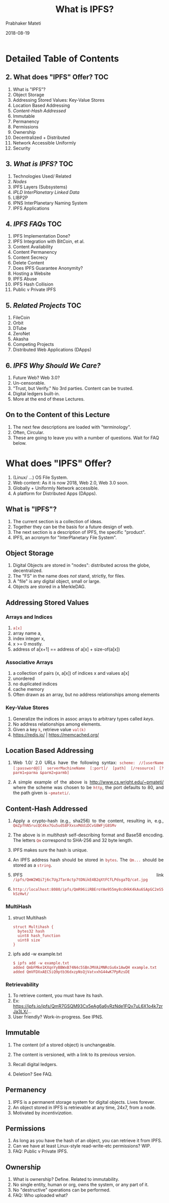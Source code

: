 # -*- mode: org -*-
#+DATE: 2018-08-19
#+TITLE: What is IPFS?
#+AUTHOR: Prabhaker Mateti
#+Email: pmateti@wright.edu
#+HTML_LINK_UP: ../
#+HTML_LINK_HOME: https://cecs.wright.edu/~pmateti
#+HTML_HEAD:<style> P {text-align: justify} code, pre {color: brown;} @media screen {BODY {margin: 10%} }</style>
#+BIND: org-html-preamble-format (("en" "<a href=\"../../\"> ../../</a>"))
#+BIND: org-html-postamble-format (("en" "<hr size=1>Copyright &copy; 2018 %e &bull; <a href=\"http://www.wright.edu/~pmateti\"> www.wright.edu/~pmateti</a>  %d"))

#+STARTUP:showeverything
#+OPTIONS: toc:1

# written to produce slides primarily; see revealjs.sh script of mine

* Detailed Table of Contents

** 2. What does "IPFS" Offer? TOC
1. What is "IPFS"?
3. Object Storage
4. Addressing Stored Values: Key-Value Stores
6. Location Based Addressing
7. [[Content-Hash Addressed][Content-Hash Addressed]]
8. Immutable
9. Permanency
10. Permissions
11. Ownership
12. Decentralized + Distributed
13. Network Accessible Uniformly
14. Security

** 3. [[What is IPFS?][What is IPFS?]] TOC
1. Technologies Used/ Related
2. [[Nodes][Nodes]]
3. IPFS Layers (Subsystems)
4. [[IPLD InterPlanetary Linked Data][IPLD InterPlanetary Linked Data]]
5. LIBP2P
6. IPNS InterPlanetary Naming System
7. IPFS Applications

** 4. [[IPFS FAQs][IPFS FAQs]]  TOC
1. IPFS Implementation Done?
2. IPFS Integration with BitCoin, et al.
3. Content Availability
4. Content Permanency
5. Content Secrecy
6. Delete Content
7. Does IPFS Guarantee Anonymity?
8. Hosting a Website
9. IPFS Abuse
10. IPFS Hash Collision
12. Public v Private IPFS

** 5. [[Related Projects][Related Projects]]  TOC
1. FileCoin
3. Orbit
4. DTube
5. ZeroNet
6. Akasha
7. Competing Projects
8. Distributed Web Applications (DApps)

** 6. [[IPFS Why Should We Care?][IPFS Why Should We Care?]]

1. Future Web?  Web 3.0?
1. Un-censorable.
1. "Trust, but Verify."  No 3rd parties.  Content can be trusted.
1. Digital ledgers built-in.
1. More at the end of these Lectures.


** On to the Content of this Lecture

1. The next few descriptions are loaded with "terminology".
2. Often, Circular.
3. These are going to leave you with a number of questions.
   Wait for FAQ below.


* What does "IPFS" Offer?

# 1. IPFS offers the following, when finished (?).

2. (Linux/ ...) OS File System.
3. Web content: As it is now 2018, Web 2.0, Web 3.0 soon.
4. Globally + Uniformly Network accessible.
1. A platform for Distributed Apps (DApps).

** What is "IPFS"?

1. The current section is a collection of ideas.
1. Together they can be the basis for a future design of web.
1. The next section is a description of IPFS, the specific "product".
1. IPFS, an acronym for "InterPlanetary File System".

** Object Storage

1. Digital Objects are stored in "nodes": distributed across the
   globe, decentralized.
1. The "FS" in the name does /not/ stand, strictly, for files.
1. A "file" is any digital object, small or large.
1. Objects are stored in a MerkleDAG.

** Addressing Stored Values

*** Arrays and Indices

1. =a[x]=
1. array name a, 
1. index integer x, 
1. x >= 0 mostly.
1. address of a[x+1] == address of a[x] + size-of(a[x])

*** Associative Arrays

1. a  collection of pairs (x, a[x]) of indices x and values a[x]
1. unordered
1. no duplicated indices
1. cache memory
1. Often drawn as an array, but no address relationships among elements

*** Key-Value Stores

1. Generalize the indices in assoc arrays to arbitrary types called
   /keys/.
1. No address relationships among elements.
1. Given a key =k=, retrieve value =val(k)=
1. https://redis.io/ | https://memcached.org/

** Location Based Addressing

1. Web 1.0/ 2.0 URLs have the following syntax: =scheme: //[userName=
   =[:password@]] serverMachineName [:port]/ [path] [/resource]= 
   =[?parm1=parma &parm2=parmb]=

1. A simple example of the above is http://www.cs.wright.edu/~pmateti/
   where the scheme was chosen to be =http=, the port defaults to 80,
   and the path given is =~pmateti/=.

** Content-Hash Addressed

1. Apply a crypto-hash (e.g., sha256) to the content, resulting in, e.g.,
   =QmZpfhN5rucQC4kx7Gu5udS8FXxsxMddiDCvG8WFjG8SMv=
1. The above is in /multihash/ self-describing format and Base58
   encoding. The letters =Qm= correspond to SHA-256 and 32 byte
   length.
1. IPFS makes sure the hash is unique.

1. An IPFS address hash should be stored in =bytes=.  The =Qm...=
   should be stored as a =string=.
1. IPFS link
   =/ipfs/QmW2WQi7j6c7UgJTarActp7tDNikE4B2qXtFCfLPdsgaTQ/cat.jpg=

1. =http://localhost:8080/ipfs/QmR96iiRBEroYAe955my8cdHkK4kAu6SApGC2eS5kSzHwt/=

*** MultiHash

1. struct Multihash
   : struct Multihash {
   :   bytes32 hash
   :   uint8 hash_function
   :   uint8 size
   : }

1. ipfs add -w example.txt
   : $ ipfs add -w example.txt
   : added QmbFMke1KXqnYyBBWxB74N4c5SBnJMVAiMNRcGu6x1AwQH example.txt
   : added QmVFDXxAEC5iQ9ptb36dxzpNsQjVatvxhG44wK7PpRzsDE

*** Retrievability

1. To retrieve content, you must have its hash.
1. Ex: https://ipfs.io/ipfs/QmR7GSQM93Cx5eAg6a6yRzNde1FQv7uL6X1o4k7zrJa3LX/...
1. User friendly? Work-in-progress.  See IPNS.

** Immutable

1. The content (of a stored object) is unchangeable.

1. The content is versioned, with a link to its previous version.

1. Recall digital ledgers.

1. Deletion? See FAQ.


** Permanency

1. IPFS is a permanent storage system for digital objects.  Lives forever.
1. An object stored in IPFS is retrievable at any time, 24x7, from a node.
1. Motivated by /incentivization/.

** Permissions

1. As long as you have the hash of an object, you can retrieve
   it from IPFS.
1. Can we have at least Linux-style read-write-etc permissions? WIP.
1. FAQ: Public v Private IPFS.


** Ownership

1. What is ownership?  Define.  Related to immutability.
1. No single entity, human or org, owns the system, or any part of it.
1. No "destructive" operations can be performed.
1. FAQ: Who uploaded what?


** Decentralized + Distributed

1. "It's nowhere because it's everywhere!"
1. Sanskrit: Sarvantaryami (in Telugu script సర్వాంతర్యామి)

*** Client-Server v P2P

#+caption: Client-Server v P2P
#+attr_html: :alt Client-Server v P2P  :title Client-Server v P2P
[[../Figures/networksv4.png]]

*** Centralized Decentralized Distributed

#+caption: Centralized Decentralized Distributed
#+attr_html: :alt Centralized Decentralized Distributed  :title Centralized Decentralized Distributed :width 100%
[[../Figures/decentral-distributed.png]]


*** Distributed

1. Spatially Distributed
1. Possibly replicated
1. We use duplication versus replication with different semantics.
1. Sharded content?

*** Decentralized

1. Harder to define.
1. Centralized: One node exists that controls all content.
1. Multiple centers.
1. Decentralized: Single or multiple centers do not exist.


*** Decentralized implies Distributed

*** Distributed does-not-imply Decentralized

** Network Accessible Uniformly

1. All IPFS nodes access the objects using the same addresses.
1. No client is denied access.
1. Performance can vary.

** Security

1. "Security" is an ill defined term, in general.  So, let us focus on
   the following aspects.
1. Unauthorized content modification: Not possible.
1. Read-Access control Built-in: Non existent.
1. Read-Access control DIY: Encrypt the object and share the (private) key.

1. [[https://medium.com/@mycoralhealth/learn-to-securely-share-files-on-the-blockchain-with-ipfs-219ee47df54c][Learn to securely share on the IPFS]].

* What is IPFS?

1. A peer-to-peer hypermedia protocol: =ipfs:/.../...=.  
1. A (networked) storage system that can be =mount= -ed.
1. Funding: $52 million from Union Square Ventures (??) and others.
1. IPFS is FOSS.
1. This section is a sketchy design description.

** Technologies Used/ Related

1. DHT Distributed Hash Tables - Kademlia 
1. Block Exchanges - BitTorrent
1. Version Control Systems, merkledag - Git
1. Self-certifying File System SFS
1. FileCoin

** Nodes

1. A node is a computer system running the "IPFS daemon": =ipfs init=
1. A node stores IPFS objects.
1. Obviously, not all of them.
1. No assumptions are made about the life-cycle of a node.
1. A node is a running process that can find, publish, and replicate
   merkledag objects.

*** Nodes #2

1. Access requests originate from a node.
1. Retrieved content is cached.
1. Idle cached content is garbage collected.
1. Nodes cannot be forced to fetch anything or to pin anything.
1. A node uses the DHT, IPLD, IPNS -- see below.

*** Nodes #3

1. There are already many (thousands?) nodes.

1. Content becomes more readily available as it gets more
   popular.

1. Often content "cannot" be reached.

** IPFS Layers (Subsystems)

#+caption: IPFS Layers (the left half names pre-existing systems)
#+attr_html: :alt IPFS Layers :title IPFS Layers :width 100%
[[../Figures/ipfs-stack.png]]

*** IPFS Subsystems

#+caption: IPFS stack, divided
#+attr_html: :alt :title :width 100%
[[../Figures/libp2p.001.jpg]]


** IPLD InterPlanetary Linked Data

#+caption: InterPlanetary Linked Data
#+attr_html: :alt  :title InterPlanetary Linked Data :width 50%
[[../Figures/ipld-illustration.svg]]

*** IPLD InterPlanetary Linked Data

1. IPLD InterPlanetary Linked Data https://github.com/ipld
1. "IPLD is the data model of the content-addressable web. It allows us
   to treat all hash-linked data structures as subsets of a unified
   information space, unifying all data models that link data with
   hashes as instances of IPLD."

1. "IPLD is a single namespace for all hash-inspired
   protocols.  Through IPLD, links can be traversed across protocols,
   allowing you explore data regardless of the underlying protocol."

** LIBP2P

#+caption: libp2p included protocols
#+attr_html: :alt IPFS Layers :title IPFS Layers :width 100%
[[../Figures/libp2p.002.jpg]]

*** LIBP2P #2

#+caption: libp2p routing
#+attr_html: :alt IPFS Layers :title IPFS Layers :width 100%
[[../Figures/libp2p.003.jpg]]

** DHT Distributed Hash Tables

1. DHT: Given the Key, retrieve Value.
1. Similar to Python dict or Perl hash.  Not (necessarily) crypto-hash.
1. The DHT may be distributed over multiple nodes.
1. Multiple designs/ implementations exist: e.g., Kademlia.
1. IPFS key is crypto-hash of object content.

** IPFS Networking

1. "IPFS nodes communicate regularly with hundreds of other nodes in
   the network."

*** IPFS Routing

1. IPFS nodes require a routing system that can find (a) other peers’
   network addresses and (b) peers who can serve particular objects. 

1. IPFS achieves this using a DHT.

*** DHT Interface

: type IPFSRouting interface {
:   FindPeer(node NodeId) // gets a particular peer’s network address
:   SetValue(key []bytes, value []bytes) // stores a small metadata value in DHT
:   GetValue(key []bytes) // retrieves small metadata value from DHT
:   ProvideValue(key Multihash) // announces this node can serve a large value
:   FindValuePeers(key Multihash, min int) // gets a number of peers serving a large value
: }

** IPFS Exchange

1. In IPFS, data distribution happens by exchanging blocks with peers
   using BitSwap.

1. BitSwap nodes provide direct values to each other in the form of blocks.

1. BitSwap nodes keep ledgers accounting the transfers with other nodes


** IPNS  InterPlanetary Naming System

1. The Peer ID is the hash of the public RSA key of the node.  IPNS
   maps peer IDs to content hashes.
1. The mapping can be modified.
: ipfs name publish QmNUhKfcGJyQJnZu3AKn8NoiomDwDCRBicgqPt1YRqJBCz
: Published to QmYmmfn68vkcFDeZz1NTZyEXTixjjUnUS6UaPdMSsUBWxs:
:  /ipfs/QmNUhKfcGJyQJnZu3AKn8NoiomDwDCRBicgqPt1YRqJBCz
1. In the above, =QmYmmfn68vkcFDeZz1NTZyEXTixjjUnUS6UaPdMSsUBWxs= was
   the peer ID.
1. IPFS stores the private RSA key in the configuration. No
   passphrase.

*** Readability
[[../Figures/human-readable.png]]

*** Readability #2

[[../Figures/ipld-foo-bar-baz.png]]


*** IPFS Naming

1. Bind IPNS to a domain using DNS TXT records

*** IPFS MerkleDAG

#+caption: A Merkle Bin Tree of Four Blocks
#+attr_html: :alt A Merkle Bin Tree  :title A Merkle Bin Tree :width 100%
[[../Figures/merkle-bin-tree.png]]

*** Details of MerkleDAG

1. Merkle trees in general are n-ary.
1. A forest is a collection of trees.
1. Merkle Trees are already in use by Git, BitCoin, Ethereum, ...

*** IPFS Digital Objects

1. block: a variable-size chunk of data.  An addressable unit of data.

2. list: a collection of blocks or other lists.
3. tree: a collection of blocks, lists, or other trees.
4. commit: a snapshot in the version history of a tree.

** IPFS Applications

[[../Figures/web20to30.jpg]]

*** PubSub

1. Publishers-Subscribers is an object oriented architectural design
   pattern.

*** Observer Pattern

##
#+caption: Observer Pattern
#+attr_html: :alt Observer Pattern  :title Observer Pattern :width 100%
[[../Figures/observer-pat.png]]

*** PubSub (Publisher Subscriber) Pattern

#+caption: PubSub Pattern
#+attr_html: :alt :title
[[../Figures/pubsub-pat.gif]]





* IPFS FAQs

** IPFS Implementation Done?

1. Is the design and implementation of IPFS done? 
   1. Go https://github.com/ipfs/go-ipfs exists,
   2. JavaScript https://github.com/ipfs/js-ipfs exists,
   3. Python https://github.com/ipfs/py-ipfs is in progress.
1. Alpha.  Targeted at developers.

** IPFS Integration with BitCoin, et al.

1. Can IPFS integrate with BitCoin, Git, ...?  Yes.
1. See IPLD.


** Content Availability

1. Will something added to IPFS remain available to others if I turn
   off my computer?
1. Turning off is not the crucial point.
1. Unreachable because un-cached in reachable nodes.
1. https://discuss.ipfs.io/t/397

** Content Permanency

1. No guarantees of replication; need people to request content data.
1. Incentivization in progress.
1. https://discuss.ipfs.io/t/storing-a-few-tb-of-data/476

** Content Deletion

1. Can I delete (my) content from the network? No.
1. See above.
1. https://discuss.ipfs.io/t/301

** Content Secrecy

1. Objects can be made illegible using public key cryptography.  Those
   holding the private key can read.  Others can only tell how big
   they are but they cannot know more.

1. Incentivize to keep such content available.

** Content Privacy

1. Private swarms, WIP.
1. Separate name spaces, WIP.
1. Public v Private IPFS, WIP.


** Does IPFS Guarantee Anonymity?

1. IPFS makes no claims about anonymity.
1. We can discover the IP address of a peer hosting any given block.
1. https://discuss.ipfs.io/t/387

** Hosting a Website

1. The main site https://ipfs.io/ is on IPFS.

1. Example: http://www.dispersion.io/ 

1. Example: [[https://ipfs.io/ipfs/QmdPtC3T7Kcu9iJg6hYzLBWR5XCDcYMY7HV685E3kH3EcS/2015/09/15/hosting-a-website-on-ipfs/]["The Ramblings of a Random Programmer"]] 
   =https : //ipfs.io/ipfs/=
   =QmdPtC3T7Kcu9iJg6hYzLBWR5XCDcYMY7HV685E3kH3EcS/ 2015/09/15/ hosting-a-website-on-ipfs/=
   [Blanks inserted for readability]

1. Google does not index IPFS (yet).
1. See https://discuss.ipfs.io/t/is-ipfs-fit-for-personal-blog-pages/331


** IPFS Abuse

1. Forgoing reputation and indiscriminately servicing leaches
   https://discuss.ipfs.io/t/444

1. Is it possible to limit the size of a local storage?
   https://discuss.ipfs.io/t/364
1. Can I control the amount of storage/ bandwidth dedicated to IPFS?
   https://discuss.ipfs.io/t/395

** IPFS Hash Collision

1. What to do in case of hash collision? Multiple objects
   crypto-hashing to the same.

1. https://discuss.ipfs.io/t/482

** Who Uploaded What?

1. We can discover the IP address of a peer hosting any given block.


** Misc

1. {IPNS works badly now, but this is because of the
   implementation.}

1. IPFS uses a lot of bandwidth now.  WIP

* Related Projects

1. Sister Projects
2. Competing Projects


** FileCoin

1. FileCoin is a sister project, by Protocol Labs.  FOSS.

1. http://filecoin.io/ as an incentive to replicate data. 
   (Get paid "payed" for storing files.)

1. {You offer to pay for storage, and the most efficient, capable, and
   cheap hard drives win the bid and they host your files.}

** FileCoin #2

1. Filecoin is a protocol that pays nodes to keep a copy of your stuff
   without having to trust them.

1. When you use Google Drive, you are trusting google.

1. Google Drive has a user interface and editors for your spreadsheets
   etc, sharing functionality and much more. 

1. Filecoin is just a system to have others store files for you and
   that's it.

** Orbit

1. Orbit P2P Chat https://orbit.chat/

#+caption: Orbit P2P Chat on IPFS
#+attr_html: :alt IPFS P2P Chat :title Orbit P2P Chat on IPFS :width 100%
[[../Figures/libp2p.007-orbit.jpg]]

** DTube

1. https://d.tube/ A decentralized video platform using STEEM and IPFS
1. Image "hosting": https://github.com/ipfspics/ipfspics-server |
   http://ipfs.pics/ [Broken link]

** ZeroNet

1. https://zeronet.io/ "Open, free and uncensorable websites, using
   Bitcoin cryptography and BitTorrent network"


** Akasha

1. AKASHA (a Next-Generation Social Media Network) https://akasha.world/ TBD Sanskrit ākāśa आकाश
1. orbit-db (Key/Value database; Peer-to-Peer Databases for the Decentralized Web)

** Competing Projects

#+attr_html: :alt  :title  :width 100%
[[../Figures/dist-internet.jpg]]


*** LBRY

1. Content Freedom https://lbry.io/

*** DAT

1. http://datproject.org/ A distributed data community, /dat/


*** PEERGOS

1. https://peergos.org/ An end-to-end encrypted, peer-to-peer file
   storage, sharing and communication network.  It is an open source,
   secure, self hostable file storage and sharing platform. All your
   files are encrypted locally and your private keys never leave your
   machine.  FOSS.

** Distributed Web Applications (DApps)

1. IPFS is a platform for dApps.
1. Orbit P2P Chat https://orbit.chat/
1. https://peerpad.net/ PeerPad is a realtime P2P collaborative
   editing tool, powered by IPFS and CRDTs (conflict-free replicated
   data type)

* IPFS Why Should We Care?

1. Un-censorable.
1. Trust, but Verify.  No 3rd parties.  Content can be trusted.
1. Digital ledgers built-in.
1. More at the end of these Lectures.

* ACK

1. Juan Bennet, @article{benet2014ipfs, title={IPFS-Content Addressed,
   Versioned, P2P File System (Draft 3)}, author={Benet, Juan},
   journal={arXiv preprint arXiv:1407.3561}, year={2014}, pages =
   {11},} https://ipfs.io/ipfs/QmR7GSQM93Cx5eAg6a6yRzNde1FQv7uL6X1o4k7zrJa3LX/ipfs.draft3.pdf

1. @Article{Filecoin2017, author = {Protocol-Labs}, title = {Filecoin:
   A Decentralized Storage Network}, journal = {White Paper}, year =
   {2017}, pages = {36}, month = {July}, }

1. Mark Pors, https://decentralized.blog/ Catching the Blockchain
   Train, Understanding-the- IPFS white-paper 2017.

1. All figures are borrowed from the web.

* End
# Local variables:
# after-save-hook: org-html-export-to-html
# end:

